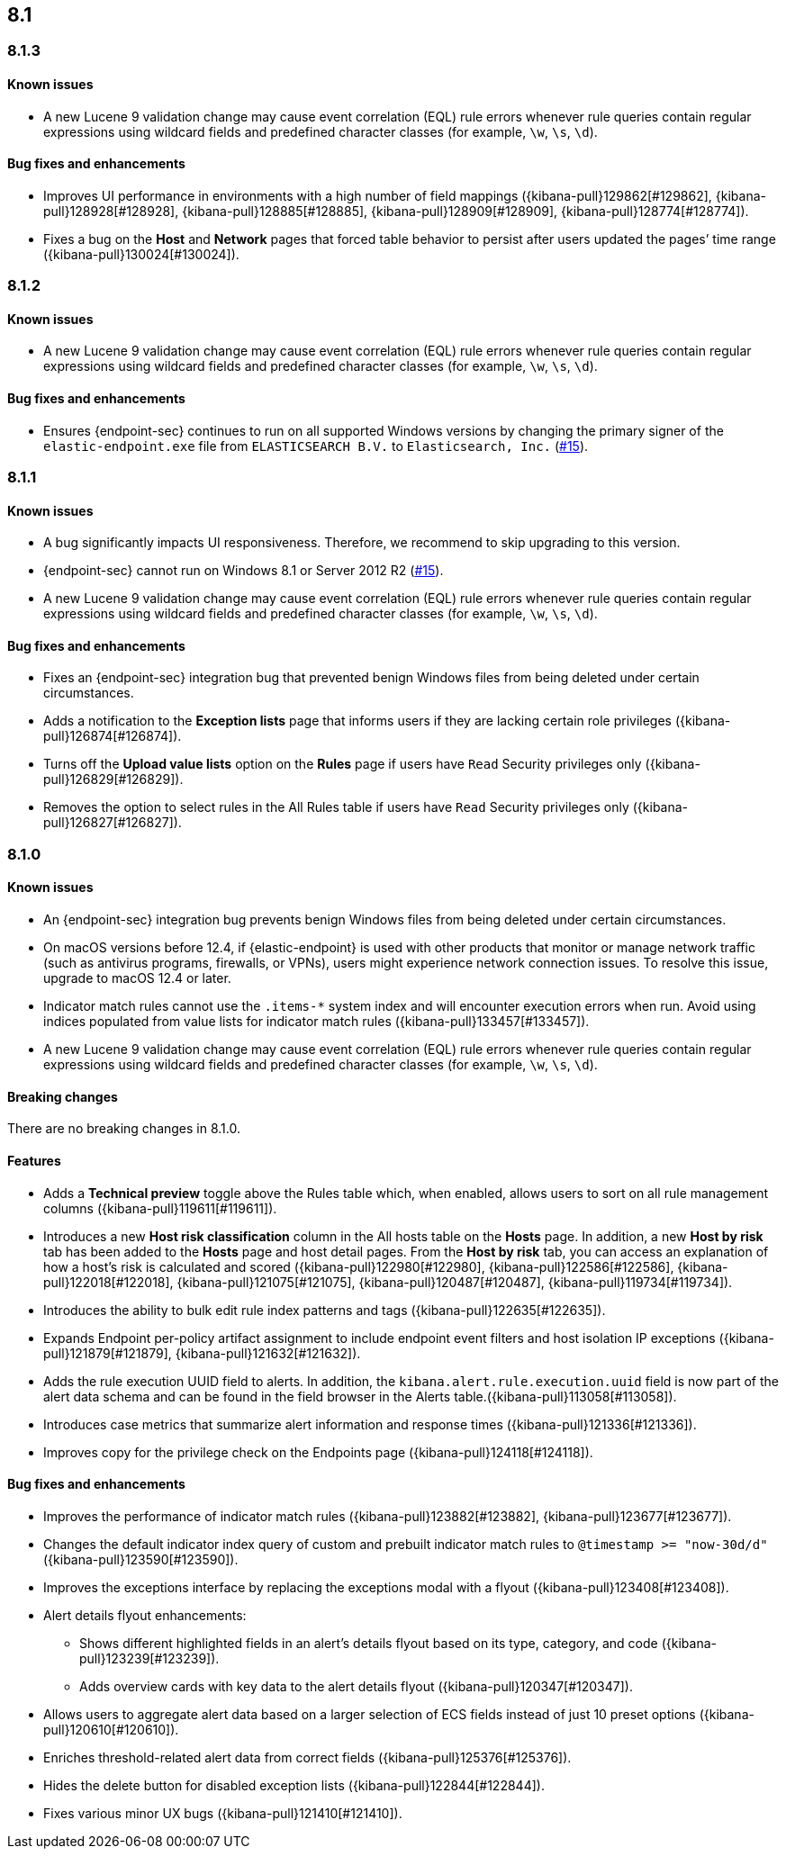 [[release-notes-header-8.1.0]]
== 8.1

[discrete]
[[release-notes-8.1.3]]
=== 8.1.3

[discrete]
[[known-issue-8.1.3]]
==== Known issues
* A new Lucene 9 validation change may cause event correlation (EQL) rule errors whenever rule queries contain regular expressions using wildcard fields and predefined character classes (for example, `\w`, `\s`, `\d`).

[discrete]
[[bug-fixes-8.1.3]]
==== Bug fixes and enhancements
* Improves UI performance in environments with a high number of field mappings ({kibana-pull}129862[#129862], {kibana-pull}128928[#128928], {kibana-pull}128885[#128885], {kibana-pull}128909[#128909], {kibana-pull}128774[#128774]).
* Fixes a bug on the *Host* and *Network* pages that forced table behavior to persist after users updated the pages’ time range ({kibana-pull}130024[#130024]).

[discrete]
[[release-notes-8.1.2]]
=== 8.1.2

[discrete]
[[known-issue-8.1.2]]
==== Known issues
* A new Lucene 9 validation change may cause event correlation (EQL) rule errors whenever rule queries contain regular expressions using wildcard fields and predefined character classes (for example, `\w`, `\s`, `\d`).

[discrete]
[[bug-fixes-8.1.2]]
==== Bug fixes and enhancements
* Ensures {endpoint-sec} continues to run on all supported Windows versions by changing the primary signer of the `elastic-endpoint.exe` file from `ELASTICSEARCH B.V.` to `Elasticsearch, Inc.` (https://github.com/elastic/endpoint/issues/15[#15]).

[discrete]
[[release-notes-8.1.1]]
=== 8.1.1

[discrete]
[[known-issue-8.1.1]]
==== Known issues
* A bug significantly impacts UI responsiveness. Therefore, we recommend to skip upgrading to this version.
* {endpoint-sec} cannot run on Windows 8.1 or Server 2012 R2 (https://github.com/elastic/endpoint/issues/15[#15]).
* A new Lucene 9 validation change may cause event correlation (EQL) rule errors whenever rule queries contain regular expressions using wildcard fields and predefined character classes (for example, `\w`, `\s`, `\d`).

[discrete]
[[bug-fixes-8.1.1]]
==== Bug fixes and enhancements
* Fixes an {endpoint-sec} integration bug that prevented benign Windows files from being deleted under certain circumstances.
* Adds a notification to the **Exception lists** page that informs users if they are lacking certain role privileges ({kibana-pull}126874[#126874]).
* Turns off the **Upload value lists** option on the **Rules** page if users have `Read` Security privileges only ({kibana-pull}126829[#126829]).
* Removes the option to select rules in the All Rules table if users have `Read` Security privileges only ({kibana-pull}126827[#126827]).

[discrete]
[[release-notes-8.1.0]]
=== 8.1.0

[discrete]
[[known-issue-8.1.0]]
==== Known issues
* An {endpoint-sec} integration bug prevents benign Windows files from being deleted under certain circumstances.
* On macOS versions before 12.4, if {elastic-endpoint} is used with other products that monitor or manage network traffic (such as antivirus programs, firewalls, or VPNs), users might experience network connection issues. To resolve this issue, upgrade to macOS 12.4 or later.
* Indicator match rules cannot use the `.items-*` system index and will encounter execution errors when run. Avoid using indices populated from value lists for indicator match rules ({kibana-pull}133457[#133457]).
* A new Lucene 9 validation change may cause event correlation (EQL) rule errors whenever rule queries contain regular expressions using wildcard fields and predefined character classes (for example, `\w`, `\s`, `\d`).

[discrete]
[[breaking-changes-8.1.0]]
==== Breaking changes

There are no breaking changes in 8.1.0.

[discrete]
[[features-8.1.0]]
==== Features
* Adds a *Technical preview* toggle above the Rules table which, when enabled, allows users to sort on all rule management columns ({kibana-pull}119611[#119611]).
* Introduces a new *Host risk classification* column in the All hosts table on the *Hosts* page. In addition, a new *Host by risk* tab has been added to the *Hosts* page and host detail pages. From the *Host by risk* tab, you can access an explanation of how a host’s risk is calculated and scored ({kibana-pull}122980[#122980], {kibana-pull}122586[#122586], {kibana-pull}122018[#122018], {kibana-pull}121075[#121075], {kibana-pull}120487[#120487], {kibana-pull}119734[#119734]).
* Introduces the ability to  bulk edit rule index patterns and tags ({kibana-pull}122635[#122635]).
* Expands Endpoint per-policy artifact assignment to include endpoint event filters and host isolation IP exceptions ({kibana-pull}121879[#121879], {kibana-pull}121632[#121632]).
* Adds the rule execution UUID field to alerts. In addition, the `kibana.alert.rule.execution.uuid` field is now part of the alert data schema and can be found in the field browser in the Alerts table.({kibana-pull}113058[#113058]).
* Introduces case metrics that summarize alert information and response times ({kibana-pull}121336[#121336]).
* Improves copy for the privilege check on the Endpoints page ({kibana-pull}124118[#124118]).

[discrete]
[[bug-fixes-8.1.0]]
==== Bug fixes and enhancements
* Improves the performance of indicator match rules ({kibana-pull}123882[#123882], {kibana-pull}123677[#123677]).
* Changes the default indicator index query of custom and prebuilt indicator match rules to `@timestamp >= "now-30d/d"` ({kibana-pull}123590[#123590]).
* Improves the exceptions interface by replacing the exceptions modal with a flyout ({kibana-pull}123408[#123408]).
* Alert details flyout enhancements:
** Shows different highlighted fields in an alert’s details flyout based on its type, category, and code ({kibana-pull}123239[#123239]).
** Adds overview cards with key data to the alert details flyout ({kibana-pull}120347[#120347]).
* Allows users to aggregate alert data based on a larger selection of ECS fields instead of just 10 preset options ({kibana-pull}120610[#120610]).
* Enriches threshold-related alert data from correct fields ({kibana-pull}125376[#125376]).
* Hides the delete button for disabled exception lists ({kibana-pull}122844[#122844]).
* Fixes various minor UX bugs ({kibana-pull}121410[#121410]).
